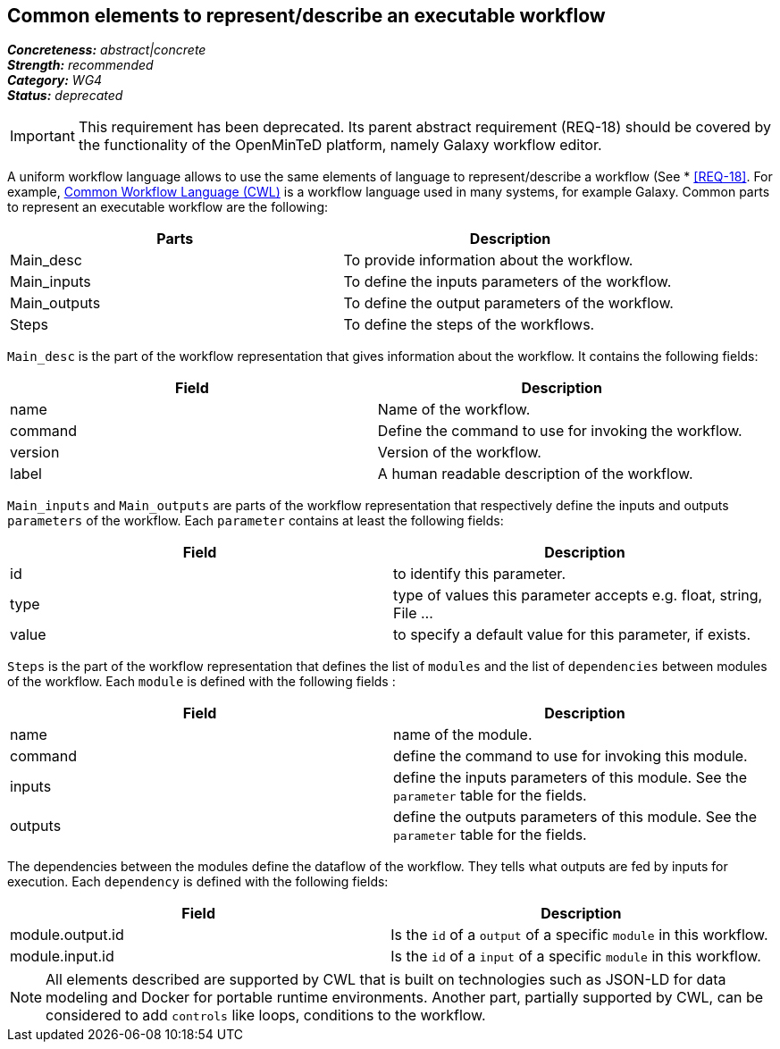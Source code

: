 == Common elements to represent/describe an executable workflow

[%hardbreaks]
[small]#*_Concreteness:_* __abstract|concrete__#
[small]#*_Strength:_*     __recommended__#
[small]#*_Category:_*     __WG4__#
[small]#*_Status:_*       __deprecated__#

IMPORTANT: This requirement has been deprecated. Its parent abstract requirement (REQ-18) should be covered by the functionality of the OpenMinTeD platform, namely Galaxy workflow editor.

A uniform workflow language allows to use the same elements of language to represent/describe a workflow (See * <<REQ-18>>. For example, link:http://www.commonwl.org/[Common Workflow Language (CWL)] is a workflow language used in many systems, for example Galaxy. Common parts to represent an executable workflow are the following:
|===
|Parts | Description

|Main_desc
|To provide information about the workflow.

|Main_inputs
|To define the inputs parameters of the workflow.

|Main_outputs
|To define the output parameters of the workflow.

|Steps
|To define the steps of the workflows.
|===


`Main_desc` is the part of the workflow representation that gives information about the workflow. It contains the following fields:
|===
| Field | Description

| name
| Name of the workflow.

| command
| Define the command to use for invoking the workflow.

| version
| Version of the workflow.

| label
| A human readable description of the workflow.
|===

`Main_inputs` and `Main_outputs` are parts of the workflow representation that respectively define the inputs and outputs `parameters` of the workflow. Each `parameter` contains at least the following fields:
|===
| Field | Description

| id
| to identify this parameter.

| type
| type of values this parameter accepts e.g. float, string, File ...

| value
| to specify a default value for this parameter, if exists.
|===

`Steps` is the part of the workflow representation that defines the list of `modules` and the list of `dependencies` between modules of the workflow. Each `module` is defined with the following fields :
|===
| Field | Description

| name
| name of the module.

| command
| define the command to use for invoking this module.

| inputs
| define the inputs parameters of this module. See the `parameter` table for the fields.

| outputs
| define the outputs parameters of this module. See the `parameter` table for the fields.
|===

The dependencies between the modules define the dataflow of the workflow. They tells what outputs are fed by inputs for execution. Each `dependency` is defined with the following fields:
|===
| Field | Description

| module.output.id
| Is the `id` of a `output` of a specific `module` in this workflow.

| module.input.id
| Is the `id` of a `input` of a specific `module` in this workflow.
|===

NOTE: All elements described are supported by CWL that is built on technologies such as JSON-LD for data modeling and Docker for portable runtime environments. Another part, partially supported by CWL, can be considered to add `controls` like loops, conditions to the workflow.
